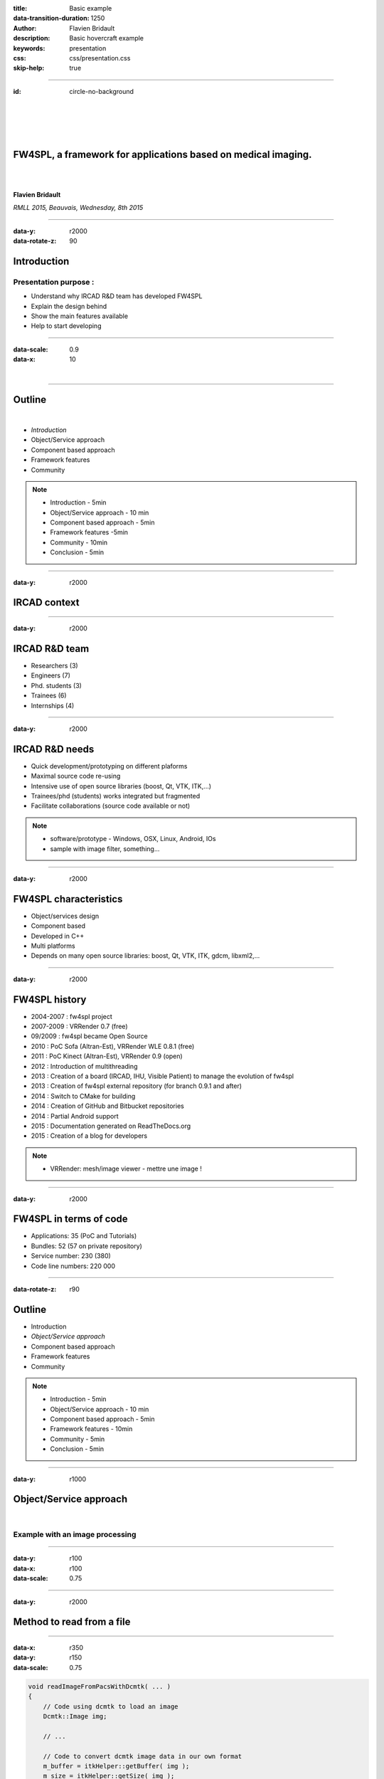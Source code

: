 :title: Basic example
:data-transition-duration: 1250
:author: Flavien Bridault
:description: Basic hovercraft example
:keywords: presentation
:css: css/presentation.css
:skip-help: true

.. role:: main-color
.. role:: big-bold
.. role:: bold-color
.. role:: big-bold-color
.. role:: funny-font

.. role:: mail

----

:id: circle-no-background

|
|
|
|

FW4SPL, a framework for applications based on medical imaging. 
==================================================================

|
|

**Flavien Bridault**

*RMLL 2015, Beauvais, Wednesday, 8th 2015*

----


:data-y: r2000
:data-rotate-z: 90

Introduction
==================================================================

Presentation purpose : 
***************************
- Understand why IRCAD R&D team has developed FW4SPL
- Explain the design behind
- Show the main features available
- Help to start developing

----


:data-scale: 0.9
:data-x: 10

|

----

Outline
==================================================================

|

- *Introduction*
- Object/Service approach
- Component based approach
- Framework features
- Community

.. note::

    - Introduction - 5min
    - Object/Service approach - 10 min
    - Component based approach - 5min
    - Framework features -5min 
    - Community - 10min
    - Conclusion - 5min

----

:data-y: r2000

IRCAD context
=================

.. image:: images/context.jpg 
           :width: 70%

----

:data-y: r2000

IRCAD R&D team
=================

- Researchers (3)
- Engineers (7)
- Phd. students (3)
- Trainees (6)
- Internships (4)

----

:data-y: r2000

IRCAD R&D needs
=================

- Quick development/prototyping on different plaforms
- Maximal source code re-using
- Intensive use of open source libraries (boost, Qt, VTK, ITK,...) 
- Trainees/phd (students) works integrated but fragmented
- Facilitate collaborations (source code available or not)

.. note::

    - software/prototype - Windows, OSX, Linux, Android, IOs
    - sample with image filter, something...
    
----

:data-y: r2000

FW4SPL characteristics
===========================

- Object/services design
- Component based
- Developed in C++
- Multi platforms
- Depends on many open source libraries: boost, Qt, VTK, ITK, gdcm, libxml2,...

----

:data-y: r2000

FW4SPL history
=================

- 2004-2007 : fw4spl project
- 2007-2009 : VRRender 0.7 (free)
- 09/2009 : fw4spl became Open Source
- 2010 : PoC Sofa (Altran-Est), VRRender WLE 0.8.1 (free)
- 2011 : PoC Kinect (Altran-Est), VRRender 0.9 (open)
- 2012 : Introduction of multithreading
- 2013 : Creation of a board (IRCAD, IHU, Visible Patient) to manage the evolution of fw4spl
- 2013 : Creation of fw4spl external repository (for branch 0.9.1 and after)
- 2014 : Switch to CMake for building
- 2014 : Creation of GitHub and Bitbucket repositories
- 2014 : Partial Android support
- 2015 : Documentation generated on ReadTheDocs.org
- 2015 : Creation of a blog for developers

.. note::

    - VRRender: mesh/image viewer - mettre une image !

----

:data-y: r2000

FW4SPL in terms of code
=============================

- Applications: 35 (PoC and Tutorials)
- Bundles: 52 (57 on private repository)
- Service number: 230 (380)
- Code line numbers: 220 000

----

:data-rotate-z: r90

Outline
==================================================================

- Introduction
- *Object/Service approach*
- Component based approach
- Framework features
- Community

.. note::

    - Introduction - 5min
    - Object/Service approach - 10 min
    - Component based approach - 5min
    - Framework features - 10min 
    - Community - 5min
    - Conclusion - 5min

----

:data-y: r1000

Object/Service approach
=============================

|

.. image:: images/Image.png
           :width: 50%
           
           
           
Example with an image processing
**********************************

  
  
----

:data-y: r100
:data-x: r100
:data-scale: 0.75


----

:data-y: r2000

Method to read from a file
=============================

.. raw:: html

    <span class="mail"></span><br>
       
----

:data-x: r350
:data-y: r150
:data-scale: 0.75

.. code:: c++

    void readImageFromPacsWithDcmtk( ... )
    {
        // Code using dcmtk to load an image
        Dcmtk::Image img;
        
        // ...

        // Code to convert dcmtk image data in our own format
        m_buffer = itkHelper::getBuffer( img );
        m_size = itkHelper::getSize( img );
    }
    
----

:data-y: r2000
:data-rotate-z: r90


Outline
==================================================================

- *Introduction*
- Object/Service approach
- Component based approach
- Framework features
- Community

.. note::

    - Introduction - 5min
    - Object/Service approach - 10 min
    - Component based approach - 5min
    - Framework features -5min 
    - Community - 10min
    - Conclusion - 5min
    
----

:data-rotate-x: 45
:data-scale: 2
:data-y: r3000

Demonstration
===============================

.. raw:: html

       <video width="800" height="600" controls>
          <source src="ogre.mp4" type="video/mp4">
          Your browser does not support the video tag.
       </video> 


----

:data-x: -1000
:data-scale: 0.5

That's all folks!
=================


